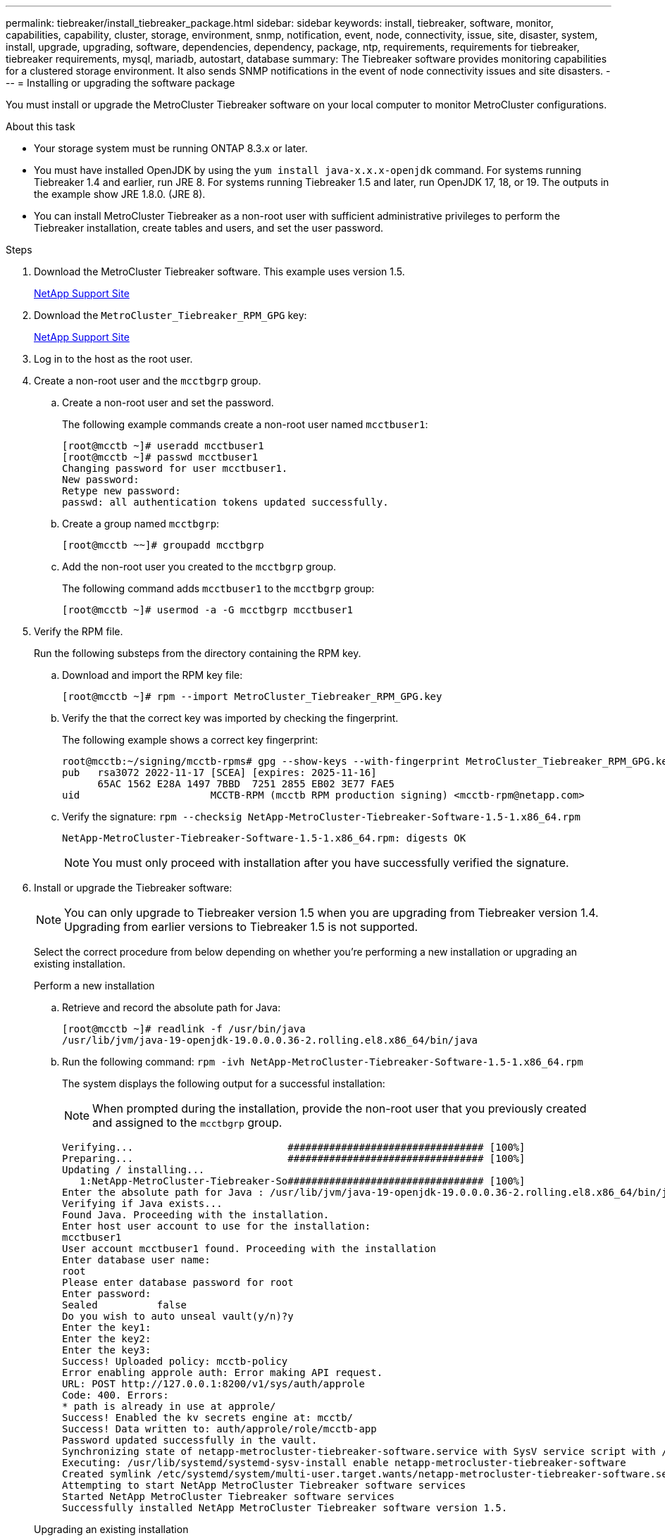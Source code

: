 ---
permalink: tiebreaker/install_tiebreaker_package.html
sidebar: sidebar
keywords: install, tiebreaker, software, monitor, capabilities, capability, cluster, storage, environment, snmp, notification, event, node, connectivity, issue, site, disaster, system, install, upgrade, upgrading, software, dependencies, dependency, package, ntp, requirements, requirements for tiebreaker, tiebreaker requirements, mysql, mariadb, autostart, database
summary: The Tiebreaker software provides monitoring capabilities for a clustered storage environment. It also sends SNMP notifications in the event of node connectivity issues and site disasters.
---
= Installing or upgrading the software package

:icons: font
:imagesdir: ../media/

[.lead]
You must install or upgrade the MetroCluster Tiebreaker software on your local computer to monitor MetroCluster configurations.

.About this task
* Your storage system must be running ONTAP 8.3.x or later.
* You must have installed OpenJDK by using the `yum install java-x.x.x-openjdk` command. For systems running Tiebreaker 1.4 and earlier, run JRE 8. For systems running Tiebreaker 1.5 and later, run OpenJDK 17, 18, or 19. The outputs in the example show JRE 1.8.0. (JRE 8).
* You can install MetroCluster Tiebreaker as a non-root user with sufficient administrative privileges to perform the Tiebreaker installation, create tables and users, and set the user password.

.Steps
. Download the MetroCluster Tiebreaker software. This example uses version 1.5.
+
https://mysupport.netapp.com/site/[NetApp Support Site^]

. Download the `MetroCluster_Tiebreaker_RPM_GPG` key:
+
https://mysupport.netapp.com/site/[NetApp Support Site^]

. Log in to the host as the root user.

. Create a non-root user and the `mcctbgrp` group. 
+
.. Create a non-root user and set the password.
+
The following example commands create a non-root user named `mcctbuser1`:
+
---- 
[root@mcctb ~]# useradd mcctbuser1
[root@mcctb ~]# passwd mcctbuser1
Changing password for user mcctbuser1.
New password:
Retype new password:
passwd: all authentication tokens updated successfully.
----
..	Create a group named `mcctbgrp`:
+
`[root@mcctb ~~]# groupadd mcctbgrp`
 
.. Add the non-root user you created to the `mcctbgrp` group.
+
The following command adds `mcctbuser1` to the `mcctbgrp` group:
+
`[root@mcctb ~]# usermod -a -G mcctbgrp mcctbuser1`


. Verify the RPM file. 
+
Run the following substeps from the directory containing the RPM key. 
+
..  Download and import the RPM key file:
+
----
[root@mcctb ~]# rpm --import MetroCluster_Tiebreaker_RPM_GPG.key
----

.. Verify the that the correct key was imported by checking the fingerprint. 
+
The following example shows a correct key fingerprint:
+
----
root@mcctb:~/signing/mcctb-rpms# gpg --show-keys --with-fingerprint MetroCluster_Tiebreaker_RPM_GPG.key
pub   rsa3072 2022-11-17 [SCEA] [expires: 2025-11-16]
      65AC 1562 E28A 1497 7BBD  7251 2855 EB02 3E77 FAE5
uid                      MCCTB-RPM (mcctb RPM production signing) <mcctb-rpm@netapp.com>
----

.. Verify the signature: `rpm --checksig NetApp-MetroCluster-Tiebreaker-Software-1.5-1.x86_64.rpm`
+
----
NetApp-MetroCluster-Tiebreaker-Software-1.5-1.x86_64.rpm: digests OK
----
+
NOTE: You must only proceed with installation after you have successfully verified the signature.

. [[install-tiebreaker]]Install or upgrade the Tiebreaker software: 
+
NOTE: You can only upgrade to Tiebreaker version 1.5 when you are upgrading from Tiebreaker version 1.4. Upgrading from earlier versions to Tiebreaker 1.5 is not supported.
+
Select the correct procedure from below depending on whether you're performing a new installation or upgrading an existing installation.
+
[role="tabbed-block"]
====

.Perform a new installation
--
.. Retrieve and record the absolute path for Java:
+
----
[root@mcctb ~]# readlink -f /usr/bin/java
/usr/lib/jvm/java-19-openjdk-19.0.0.0.36-2.rolling.el8.x86_64/bin/java
----

.. Run the following command:
`rpm -ivh NetApp-MetroCluster-Tiebreaker-Software-1.5-1.x86_64.rpm`
+
The system displays the following output for a successful installation:
+
NOTE: When prompted during the installation, provide the non-root user that you previously created and assigned to the `mcctbgrp` group.
+
----    

Verifying...                          ################################# [100%]
Preparing...                          ################################# [100%]
Updating / installing...
   1:NetApp-MetroCluster-Tiebreaker-So################################# [100%]
Enter the absolute path for Java : /usr/lib/jvm/java-19-openjdk-19.0.0.0.36-2.rolling.el8.x86_64/bin/java
Verifying if Java exists...
Found Java. Proceeding with the installation.
Enter host user account to use for the installation:
mcctbuser1
User account mcctbuser1 found. Proceeding with the installation
Enter database user name:
root
Please enter database password for root
Enter password:
Sealed          false
Do you wish to auto unseal vault(y/n)?y
Enter the key1:
Enter the key2:
Enter the key3:
Success! Uploaded policy: mcctb-policy
Error enabling approle auth: Error making API request.
URL: POST http://127.0.0.1:8200/v1/sys/auth/approle
Code: 400. Errors:
* path is already in use at approle/
Success! Enabled the kv secrets engine at: mcctb/
Success! Data written to: auth/approle/role/mcctb-app
Password updated successfully in the vault.
Synchronizing state of netapp-metrocluster-tiebreaker-software.service with SysV service script with /usr/lib/systemd/systemd-sysv-install.
Executing: /usr/lib/systemd/systemd-sysv-install enable netapp-metrocluster-tiebreaker-software
Created symlink /etc/systemd/system/multi-user.target.wants/netapp-metrocluster-tiebreaker-software.service → /etc/systemd/system/netapp-metrocluster-tiebreaker-software.service.
Attempting to start NetApp MetroCluster Tiebreaker software services
Started NetApp MetroCluster Tiebreaker software services
Successfully installed NetApp MetroCluster Tiebreaker software version 1.5.
 
----
--

.Upgrading an existing installation
--

.. Verify that a supported version of OpenJDK is installed and is the current Java version located on the host. 
+
NOTE: For upgrades to Tiebreaker 1.5, you must install either OpenJDK version 17, 18, or 19.
+
----
[root@mcctb ~]# readlink -f /usr/bin/java
/usr/lib/jvm/java-19-openjdk-19.0.0.0.36-2.rolling.el8.x86_64/bin/java
----

.. Verify the Vault service is unsealed and running: `vault status` 
+
----
[root@mcctb ~]# vault status
Key             Value
---             -----
Seal Type       shamir
Initialized     true
Sealed          false
Total Shares    5
Threshold       3
Version         1.12.2
Build Date      2022-11-23T12:53:46Z
Storage Type    file
Cluster Name    vault
Cluster ID      <cluster_id>
HA Enabled      false
----
 
.. Upgrade the Tiebreaker software.
+
----
[root@mcctb ~]# rpm -Uvh NetApp-MetroCluster-Tiebreaker-Software-1.5-1.x86_64.rpm
----
+
The system displays the following output for a successful upgrade:
+
----

Verifying...                          ################################# [100%]
Preparing...                          ################################# [100%]
Updating / installing...
   1:NetApp-MetroCluster-Tiebreaker-So################################# [ 50%]

Enter the absolute path for Java : /usr/lib/jvm/java-19-openjdk-19.0.0.0.36-2.rolling.el8.x86_64/bin/java
Verifying if Java exists...
Found Java. Proceeding with the installation.
Enter host user account to use for the installation:
mcctbuser1
User account mcctbuser1 found. Proceeding with the installation
Sealed          false
Do you wish to auto unseal vault(y/n)?y
Enter the key1:
Enter the key2:
Enter the key3:
Success! Uploaded policy: mcctb-policy
Error enabling approle auth: Error making API request.
URL: POST http://127.0.0.1:8200/v1/sys/auth/approle
Code: 400. Errors:
* path is already in use at approle/
Success! Enabled the kv secrets engine at: mcctb/
Success! Data written to: auth/approle/role/mcctb-app
Enter database user name : root
Please enter database password for root
Enter password:
Password updated successfully in the database.
Password updated successfully in the vault.
Synchronizing state of netapp-metrocluster-tiebreaker-software.service with SysV service script with /usr/lib/systemd/systemd-sysv-install.
Executing: /usr/lib/systemd/systemd-sysv-install enable netapp-metrocluster-tiebreaker-software
Attempting to start NetApp MetroCluster Tiebreaker software services
Started NetApp MetroCluster Tiebreaker software services
Successfully upgraded NetApp MetroCluster Tiebreaker software to version 1.5.
Cleaning up / removing...
   2:NetApp-MetroCluster-Tiebreaker-So################################# [100%]
----
--
====
+
NOTE: If you enter the wrong MySQL root password, the Tiebreaker software indicates that it was installed successfully, but displays "Access denied" messages. To resolve the issue, you must uninstall the Tiebreaker software by using the `rpm -e` command, and then reinstall the software by using the correct MySQL root password.

. Check the Tiebreaker connectivity to the MetroCluster software by opening an SSH connection from the Tiebreaker host to each of the node management LIFs and cluster management LIFs.

.Related information

https://mysupport.netapp.com/site/[NetApp Support^]


